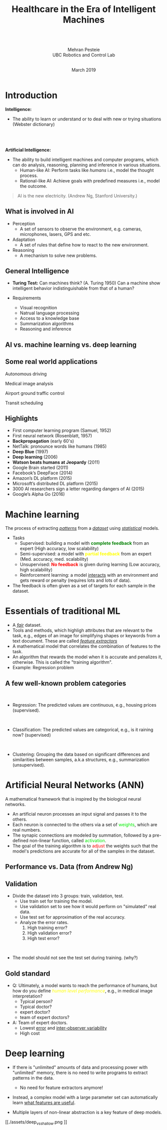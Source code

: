 #+MACRO: NEWLINE @@html:<br>@@
#+MACRO: THREENL {{{NEWLINE}}}{{{NEWLINE}}}{{{NEWLINE}}}
#+MACRO: color @@html:<font color="$1">$2</font>@@
#+reveal_extra_css: mod.css
#+options: num:nil reveal_center:nil timestamp:nil
#+reveal_margin:0.00
#+reveal_theme: black
#+reveal_trans: fade
#+title: Healthcare in the Era of Intelligent Machines
#+Author: {{{NEWLINE}}} {{{NEWLINE}}} {{{NEWLINE}}} Mehran Pesteie {{{NEWLINE}}} UBC Robotics and Control Lab
#+date: {{{NEWLINE}}} March 2019
#+BEGIN_COMMENT
- Introduction to AI/ML/DL including terminology with a brief history of the work done in AI,
- Today's breakthroughs in deep learning
- Supervision in learning and its importance, neural nets and their training/validation concepts.
- Developing a deep model today with software packages.
- Some classification and segmentation samples with an introduction to DeepInfer.
- Watson clip and 
#+END_COMMENT

* Introduction

*Intelligence:* 
- The ability to learn or understand or to deal with new or trying situations (Webster dictionary)

{{{NEWLINE}}}
{{{NEWLINE}}}
{{{NEWLINE}}}
*Artificial Intelligence:*
- The ability to build intelligent machines and computer programs, which can do analysis, reasoning, planning and inference in various situations.
  + Human-like AI: Perform tasks like //humans// i.e., model the thought process.
  + Rational-like AI: Achieve goals with predefined measures i.e., model the outcome.
#+BEGIN_QUOTE
AI is the new electricity. (Andrew Ng, Stanford University.)
#+END_QUOTE

** What is involved in AI
#+REVEAL_HTML: <div class="column" style="float:left; width:50%">
#+ATTR_REVEAL: :frag (appear)
- Perception
  + A set of sensors to observe the environment, e.g. cameras, microphones, lasers, GPS and etc.
- Adaptation
  + A set of rules that define how to react to the new environment.
- Reasoning
  + A mechanism to solve new problems.
#+REVEAL_HTML: </div>

#+REVEAL_HTML: <div class="column" style="float:right; width:50%">
#+REVEAL_HTML: <iframe width="450" height="315" src="https://www.youtube.com/embed/fRj34o4hN4I" frameborder="0" allowfullscreen></iframe>
#+REVEAL_HTML: </div>
** General Intelligence
#+REVEAL_HTML: <div class="column" style="float:left; width:50%">
- *Turing Test:* Can machines think? (A. Turing 1950) Can a machine show intelligent behavior indistinguishable from that of a human?

- Requirements
  - Visual recognition
  - Natrual language processing
  - Access to a knowledge base
  - Summarization algorithms
  - Reasoning and inference
#+REVEAL_HTML: </div>
#+REVEAL_HTML: <div class="column" style="float:right; width:50%">
[[./assets/turing_test.png]]
#+REVEAL_HTML: </div>

** AI vs. machine learning vs. deep learning
[[./assets/AI_vs_etc.png]]

** Some real world applications
#+REVEAL_HTML: <div class="column" style="float:left; width:50%">
Autonomous driving
#+ATTR_HTML: :width 50% :height 50%
[[./assets/self_driving_simulator.gif]]

Medical image analysis
#+ATTR_HTML: :width 50% :height 50%
[[./assets/mri_tumor.gif]]
#+REVEAL_HTML: </div>
#+REVEAL_HTML: <div class="column" style="float:right; width:50%">
Airport ground traffic control
#+ATTR_HTML: :width 50% :height 50%
[[./assets/sdBrySn.gif]]

Transit scheduling
#+ATTR_HTML: :width 50% :height 50%
[[./assets/train.gif]]
#+REVEAL_HTML: </div>

** Highlights
  + First computer learning program (Samuel, 1952)
  + First neural network (Rosenblatt, 1957)
  + *Backpropagation* (early 60's)
  + NetTalk: pronounce words like humans (1985)
  + *Deep Blue* (1997)
  + *Deep learning* (2006)
  + *Watson beats humans at Jeopardy* (2011)
  + Google Brain started (2011)
  + Facebook’s DeepFace (2014)
  + Amazon’s DL platform (2015)
  + Microsoft’s distributed DL platform (2015)
  + 3000 AI researchers sign a letter regarding dangers of AI (2015)
  + Google’s Alpha Go (2016)
* Machine learning 
#+REVEAL_HTML: <div class="column" style="float:right; width:40%">
[[./assets/supervised_cartoon.png]]
#+ATTR_HTML: :width 70%
[[./assets/Reinforcement.png]]
#+REVEAL_HTML: </div>
#+REVEAL_HTML: <div class="column" style="float:left; width:50%">
The process of extracting //_patterns_// from a //_dataset_// using //_statistical_// models.
{{{NEWLINE}}}
- Tasks
  - Supervised: building a model with *{{{color(green,complete feedback)}}}* from an expert (High accuracy, low scalability)
  - Semi-supervised: a model with *{{{color(yellow,partial feedback)}}}* from an expert (Med. accuracy, med. scalability)
  - Unsupervised: *{{{color(red, No feedback)}}}* is given during learning (Low accuracy, high scalability)
  - Reinforcement learning: a model _interacts_ with an environment and gets reward or penalty (requires lots and lots of data).
- The feedback is often given as a set of targets for each sample in the dataset.
#+REVEAL_HTML: </div>

* Essentials of traditional ML
#+ATTR_REVEAL: :frag (appear)
- A //_fair_// dataset.
- Tools and methods, which highligh attributes that are relevant to the task, e.g., edges of an image for simplifying shapes or keywords from a text document. These are called //_feature extractors_//
- A mathematical model that correlates the combination of features to the task.
- An algorithm that rewards the model when it is accurate and penalizes it, otherwise. This is called the "training algorithm".
- Example: Regression problem{{{NEWLINE}}} [[./assets/housing.png]]
** A few well-known problem categories
{{{NEWLINE}}}
- Regression: The predicted values are continuous, e.g., housing prices (supervised).
{{{NEWLINE}}}
- Classification: The predicted values are categorical, e.g., is it raining now? (supervised)
{{{NEWLINE}}}
- Clustering: Grouping the data based on significant differences and similarities between samples, a.k.a structures, e.g., summarization (unsupervised).
* Artificial Neural Networks (ANN)
#+REVEAL_HTML: <div class="column" style="float:left; width: 50%">
A mathematical framework that is inspired by the biological neural networks.
- An artificial neuron processes an input signal and passes it to the others.
- Each neuron is connected to the others via a set of {{{color(gree, weights)}}}, which are real numbers.
- The synapic connections are modeled by summation, followed by a pre-defined non-linear function, called {{{color(gree, activation)}}}.
- The goal of the training algorithm is to {{{color(red, adjust)}}} the weights such that the model's predictions are accurate for all of the samples in the dataset.
#+REVEAL_HTML: </div>
#+REVEAL_HTML: <div class="column" style="float:right; width: 50%">
#+ATTR_HTML: :width 70%
[[./assets/synapse.png]]

#+ATTR_HTML: :width 70%
[[./assets/neural_network.gif]]
#+REVEAL_HTML: </div>
** Performance vs. Data (from Andrew Ng)
#+ATTR_HTML: :width 70% :height 90%
[[./assets/curves.png]]

** Validation
- Divide the dataset into 3 groups: train, validation, test.
  - Use train set for training the model.
  - Use validation set to see how it would perform on "simulated" real data.
  - Use test set for approximation of the real accuracy.
  - Analyze the error rates.
    1. High training error?
    2. High validation error?
    3. High test error?
{{{NEWLINE}}}
- The model should not see the test set during training. (why?)

** Gold standard
#+ATTR_REVEAL: :frag (appear)
- Q: Ultimately, a model wants to reach the performance of humans, but how do you define //{{{color(yellow, human level performance)}}}//, e.g., in medical image interpretation?
  - Typical person?
  - Typical doctor?
  - expert doctor?
  - team of expert doctors?

- A: Team of expert doctors.
  - Lowest _error_ and _inter-observer variability_
  - High cost
* Deep learning
- If there is "unlimited" amounts of data and processing power with "unlimited" memory, there is no need to write programs to extract patterns in the data.
  - No need for feature extractors anymore!
- Instead, a complex model with a large parameter set can automatically learn _what features are useful_.

- Multiple layers of non-linear abstraction is a key feature of deep models.

[[./assets/deep_vs_shallow.png
]]
